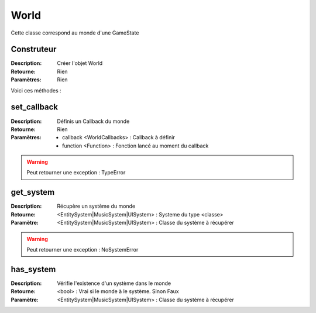 World
=====

Cette classe correspond au monde d'une GameState

Construteur
-----------

:Description: Créer l'objet World
:Retourne: Rien
:Paramètres: Rien

Voici ces méthodes :

set_callback
------------

:Description: Définis un Callback du monde
:Retourne: Rien
:Paramètres:
    - callback <WorldCallbacks> : Callback à définir
    - function <Function> : Fonction lancé au moment du callback

.. warning:: Peut retourner une exception : TypeError

get_system
----------

:Description: Récupère un système du monde
:Retourne: <EntitySystem|MusicSystem|UISystem> : Systeme du type <classe>
:Paramètre: <EntitySystem|MusicSystem|UISystem> : Classe du système à récupérer

.. warning:: Peut retourner une exception : NoSystemError

has_system
----------

:Description: Vérifie l'existence d'un système dans le monde
:Retourne: <bool> : Vrai si le monde à le système. Sinon Faux
:Paramètre: <EntitySystem|MusicSystem|UISystem> : Classe du système à récupérer

